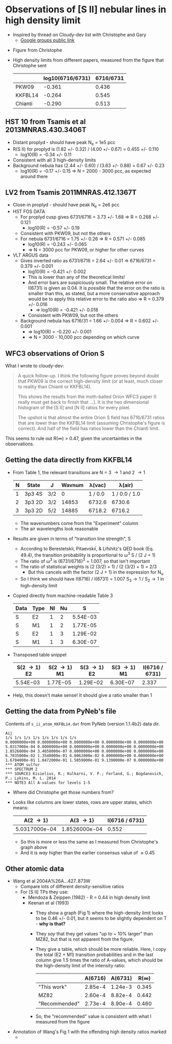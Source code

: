* Observations of [S II] nebular lines in high density limit
+ Inspired by thread on Cloudy-dev list with Christophe and Gary
  + [[https://groups.google.com/d/msg/cloudy-dev/4SO2bXMVTTo/UQTtOrVWBgAJ][Google groups public link]]
#  + [[https://mail.google.com/mail/?authuser=whenney%2540gmail.com&pcd=2&zx=l989fqv01cv8#label/_work%252Fcloudy/16026d0263e4fb2d][Gmail link]]
#  + [[mailplane://whenney%40gmail.com/#label/_work%2Fcloudy/16026d0263e4fb2d][Mailplane link]]
+ Figure from Christophe
  [[file:compareSII.png]]
+ High density limits from different papers, measured from the figure
  that Christophe sent
  |         | log10(6716/6731) | 6716/6731 |
  |---------+------------------+-----------|
  | PKW09   |           -0.361 |     0.436 |
  | KKFBL14 |           -0.264 |     0.545 |
  | Chianti |           -0.290 |     0.513 |
#+TBLFM: $3=10**$-1;f3
** HST 10 from Tsamis et al 2013MNRAS.430.3406T
+ Distant proplyd - should have peak N_e = 1e5 pcc 
+ R(S II) for proplyd is (1.82 +/- 0.32) / (4.00 +/- 0.67) = 0.455 +/- 0.110
  + log10(R) = -0.34 +/- 0.11
+ Consistent with all 3 high-density limits
+ Background nebula has (2.44 +/- 0.60) / (3.63 +/- 0.88) = 0.67 +/- 0.23
  + log10(R) = -0.17 +/- 0.15 => N = 2000 - 3000 pcc, as expected around there

** LV2 from Tsamis 2011MNRAS.412.1367T
+ Close-in proplyd - should have peak N_e = 2e6 pcc
+ HST FOS DATA
  + For proplyd cusp gives 6731/6716 = 3.73 +/- 1.68 => R = 0.268 +/- 0.121
    + log10(R) = -0.57 +/- 0.19
  + Consistent with PKW09, but not the others
  + For nebula 6731/6716 = 1.75 +/- 0.26 => R = 0.571 +/- 0.085
    + log10(R) = -0.243 +/- 0.065
    + => N = 3000 pcc for PKW09, or higher for other curves
+ VLT ARGUS data
  + Gives inverted ratio as 6731/6716 = 2.64 +/- 0.01 => 6716/6731 = 0.379 +/- 0.001
    + log10(R) = -0.421 +/- 0.002
    + This is lower than any of the theoretical limits!
    + And error bars are suspiciously small.  The relative error on I(6731) is given as 0.04.  It is /possible/ that the error on the ratio is smaller than this, as stated, but a more conservative approach would be to apply this relative error to the ratio also => R = 0.379 +/- 0.016
      + => log10(R) = -0.421 +/- 0.018
    + Consistent with PKW09, but not the others 
  + Background nebula has 6716/31 = 1.66 +/- 0.004 => R = 0.602 +/- 0.001
    + => log10(R) = -0.220 +/- 0.001
    + => N = 3000 - 10,000 pcc depending on which curve


** WFC3 observations of Orion S

[[file:Orion-S-WFC3-Densities.jpg]]

What I wrote to cloudy-dev:
#+BEGIN_QUOTE
A quick follow-up.   I think the following figure proves beyond doubt that PKW09 is the correct high-density limit (or at least, much closer to reality than Chianti or KKFBL14).

This shows the results from the moth-balled Orion WFC3 paper (I really must get back to finish that ...).  It is the two dimensional histogram of the [S II] and [N II] ratios for every pixel.

The upshot is that almost the entire Orion S field has 6716/6731 ratios that are lower than the KKFBL14 limit (assuming Christophe's figure is correct).  And half of the field has ratios lower than the Chianti limit.
#+END_QUOTE

This seems to rule out R(\infty) > 0.47, given the uncertainties in the observations.


** Getting the data directly from KKFBL14
+ From Table 1, the relevant transitions are N = 3 \to 1 and 2 \to 1
  | N | State  | J   | Wavnum |  \lambda(vac) |        \lambda(air) |
  |---+--------+-----+--------+---------+---------------|
  | 1 | 3p3 4S | 3/2 |      0 | 1 / 0.0 | 1 / 0.0 / 1.0 |
  | 2 | 3p3 2D | 3/2 |  14853 |  6732.6 |        6730.6 |
  | 3 | 3p3 2D | 5/2 |  14885 |  6718.2 |        6716.2 |
  #+TBLFM: $5=1 / $-1 $Ang ; f1::$6=$-1 / 1.000293 ; f1
  + The wavenumbers come from the "Experiment" column
  + The air wavelengths look reasonable
+ Results are given in terms of "transition line strength", S
  + According to Berestetskii, Pitaevskii, & Lifshitz's QED book (Eq. 49.4), the transition probability is proportional to  \omega^3 S / (2 J  + 1)
  + The ratio of \omega^3 is (6731/6716)^3 = 1.007, so that isn't important
  + The ratio of statistical weights is (2 (3/2) + 1) / (2 (3/2)  + 1) = 2/3
    + But this cancels with the factor (2 J + 1) in the expression for N_u
  + So I think we should have I(6716) / I(6731) = 1.007 S_3\to1 / S_2\to1 in high-density limit
+ Copied directly from machine-readable Table 3 
  | Data | Type | Nl | Nu |        S |
  |------+------+----+----+----------|
  | S    | E2   |  1 |  2 | 5.54E-03 |
  | S    | M1   |  1 |  2 | 1.77E-05 |
  | S    | E2   |  1 |  3 | 1.29E-02 |
  | S    | M1   |  1 |  3 | 6.30E-07 |
+ Transposed table snippet
  | S(2 \to 1) E2 | S(2 \to 1) M1 | S(3 \to 1) E2 | S(3 \to 1) M1 | I(6716 / 6731) |
  |-------------+-------------+-------------+-------------+----------------|
  | 5.54E−03    | 1.77E−05    | 1.29E−02    | 6.30E−07    |          2.337 |
  #+TBLFM: $5=1.007 ($3 + $4) / ($1 + $2) ;f3
+ Help, this doesn't make sense!  It should give a ratio smaller than 1


** Getting the data from PyNeb's file
Contents of ~s_ii_atom_KKFBL14.dat~ from PyNeb (version 1.1.4b2) data dir. 
#+BEGIN_EXAMPLE
 Aij
 1/s 1/s 1/s 1/s 1/s 1/s 1/s 1/s 
 0.0000000e+00 0.0000000e+00 0.0000000e+00 0.0000000e+00 0.0000000e+00
 5.0317000e-04 0.0000000e+00 0.0000000e+00 0.0000000e+00 0.0000000e+00 
 1.8526000e-04 3.4658000e-07 0.0000000e+00 0.0000000e+00 0.0000000e+00 
 6.7035000e-02 1.3540000e-01 6.8062000e-02 0.0000000e+00 0.0000000e+00
 1.6704000e-01 1.0472000e-01 1.5059000e-01 9.1390000e-07 0.0000000e+00 
 *** ATOM sulfur
 *** SPECTRUM 2
 *** SOURCE3 Kisielius, R.; Kulkarni, V. P.; Ferland, G.; Bogdanovich, P.; Lykins, M. L. 2014
 *** NOTE3 All A-values for levels 1-5
#+END_EXAMPLE

+ Where did Christophe get those numbers from?
+ Looks like columns are lower states, rows are upper states, which means:
  |      A(2 \to 1) |      A(3 \to 1) | I(6716 / 6731) |
  |---------------+---------------+----------------|
  | 5.0317000e-04 | 1.8526000e-04 |          0.552 |
  #+TBLFM: $3=1.5 $2/$1; f3
  + So this is more or less the same as I measured from Christophe's graph above
  + And it is /way/ higher than the earlier consensus value of \approx 0.45

** Other atomic data
+ Wang et al 2004A%26A...427..873W
  + Compare lots of different density-sensitive ratios
  + For [S II] TPs they use:
    + Mendoza & Zeippen (1982) - R = 0.44 in high density limit
    + Keenan et al (1993) 
      - They show a graph (Fig 1) where the high-density limit looks to be 0.46 +/- 0.01, but it seems to be slightly dependent on T - *why is that?*
      - They /say/ that they get values "up to ~ 10% larger" than MZ82, but that is not apparent from the figure.
      - They give a table, which should be more reliable.  Here, I copy the total (E2 + M1) transition probabilities and in the last column give 1.5 times the ratio of A-values, which should be the high-density limit of the intensity ratio:
        |               | A(6716) | A(6731) |  R(\infty) |
        |---------------+---------+---------+-------|
        | "This work"   | 2.85e-4 | 1.24e-3 | 0.345 |
        | MZ82          | 2.60e-4 | 8.82e-4 | 0.442 |
        | "Recommended" | 2.73e-4 | 8.90e-4 | 0.460 |
        #+TBLFM: $4=1.5*$2/$3;f3
      - So, the "recommended" value is consistent with what I measured from the figure
+ Annotation of Wang's Fig 1 with the offending high density ratios marked
  + [[file:Wang-2014-annotated.jpg]]


